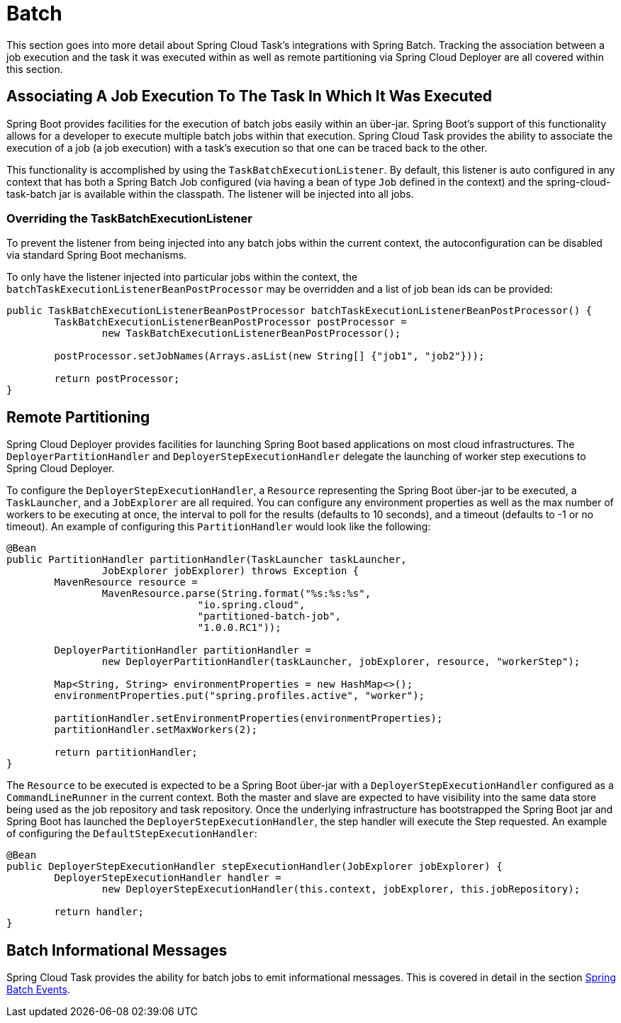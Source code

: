
[[batch]]
= Batch

[[partintro]]
--
This section goes into more detail about Spring Cloud Task's integrations with Spring
Batch.  Tracking the association between a job execution and the task it was executed
within as well as remote partitioning via Spring Cloud Deployer are all covered within
this section.
--

[[batch-association]]
== Associating A Job Execution To The Task In Which It Was Executed

Spring Boot provides facilities for the execution of batch jobs easily within an über-jar.
Spring Boot's support of this functionality allows for a developer to execute multiple
batch jobs within that execution.  Spring Cloud Task provides the ability to associate the
execution of a job (a job execution) with a task's execution so that one can be traced
back to the other.

This functionality is accomplished by using the `TaskBatchExecutionListener`.  By default,
this listener is auto configured in any context that has both a Spring Batch Job configured
(via having a bean of type `Job` defined in the context) and the spring-cloud-task-batch jar
is available within the classpath.  The listener will be injected into all jobs.

[[batch-association-override]]
=== Overriding the TaskBatchExecutionListener

To prevent the listener from being injected into any batch jobs within the current context,
the autoconfiguration can be disabled via standard Spring Boot mechanisms.

To only have the listener injected into particular jobs within the context, the
`batchTaskExecutionListenerBeanPostProcessor` may be overridden and a list of job bean ids
can be provided:

```
public TaskBatchExecutionListenerBeanPostProcessor batchTaskExecutionListenerBeanPostProcessor() {
	TaskBatchExecutionListenerBeanPostProcessor postProcessor =
		new TaskBatchExecutionListenerBeanPostProcessor();

	postProcessor.setJobNames(Arrays.asList(new String[] {"job1", "job2"}));

	return postProcessor;
}
```

[[batch-partitioning]]
== Remote Partitioning

Spring Cloud Deployer provides facilities for launching Spring Boot based applications on
most cloud infrastructures.  The `DeployerPartitionHandler` and
`DeployerStepExecutionHandler` delegate the launching of worker step executions to Spring
Cloud Deployer.

To configure the `DeployerStepExecutionHandler`, a `Resource` representing the Spring Boot
über-jar to be executed, a `TaskLauncher`, and a `JobExplorer` are all required.  You can
configure any environment properties as well as the max number of workers to be executing
at once, the interval to poll for the results (defaults to 10 seconds), and a timeout
(defaults to -1 or no timeout).  An example of configuring this `PartitionHandler` would
look like the following:

```
@Bean
public PartitionHandler partitionHandler(TaskLauncher taskLauncher,
		JobExplorer jobExplorer) throws Exception {
	MavenResource resource =
		MavenResource.parse(String.format("%s:%s:%s",
				"io.spring.cloud",
				"partitioned-batch-job",
				"1.0.0.RC1"));

	DeployerPartitionHandler partitionHandler =
		new DeployerPartitionHandler(taskLauncher, jobExplorer, resource, "workerStep");

	Map<String, String> environmentProperties = new HashMap<>();
	environmentProperties.put("spring.profiles.active", "worker");

	partitionHandler.setEnvironmentProperties(environmentProperties);
	partitionHandler.setMaxWorkers(2);

	return partitionHandler;
}
```

The `Resource` to be executed is expected to be a Spring Boot über-jar with a
`DeployerStepExecutionHandler` configured as a `CommandLineRunner` in the current context.
Both the master and slave are expected to have visibility into the same data store being
used as the job repository and task repository.  Once the underlying infrastructure has
bootstrapped the Spring Boot jar and Spring Boot has launched the
`DeployerStepExecutionHandler`, the step handler will execute the Step requested.  An
example of configuring the `DefaultStepExecutionHandler`:

```
@Bean
public DeployerStepExecutionHandler stepExecutionHandler(JobExplorer jobExplorer) {
	DeployerStepExecutionHandler handler =
		new DeployerStepExecutionHandler(this.context, jobExplorer, this.jobRepository);

	return handler;
}
```

[[batch-informational-messages]]
== Batch Informational Messages

Spring Cloud Task provides the ability for batch jobs to emit informational messages.  This
is covered in detail in the section
<<stream.adoc#stream-integration-batch-events, Spring Batch Events>>.
